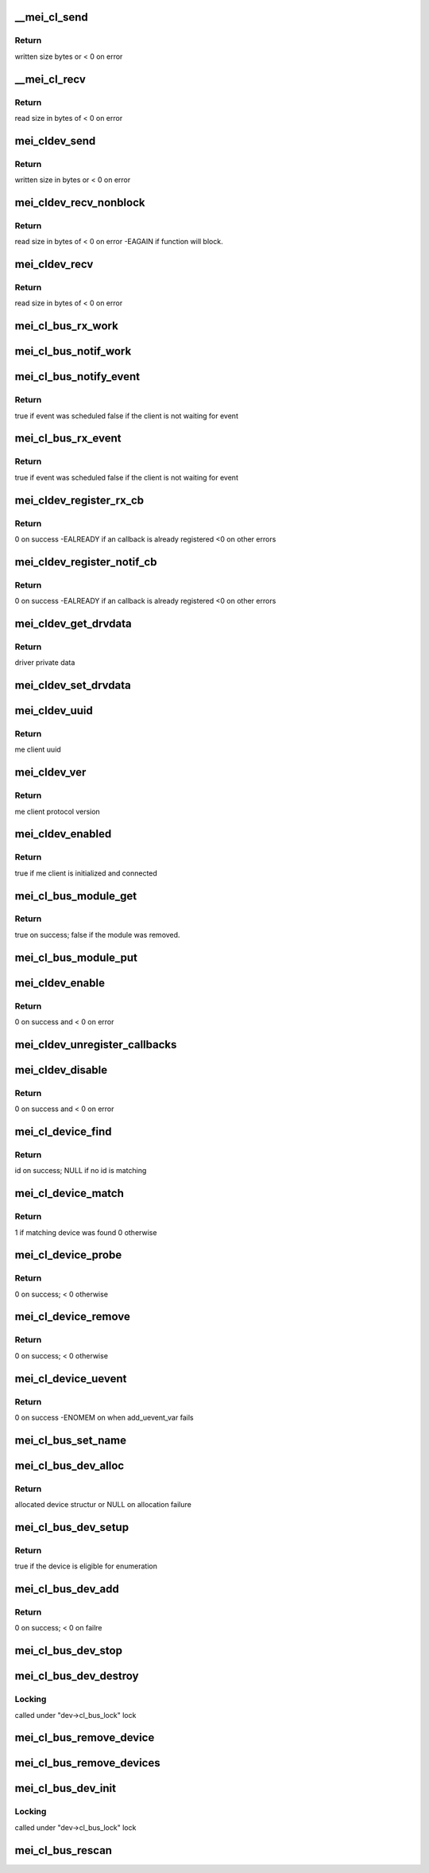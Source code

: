 .. -*- coding: utf-8; mode: rst -*-
.. src-file: drivers/misc/mei/bus.c

.. _`__mei_cl_send`:

\__mei_cl_send
==============

.. c:function:: ssize_t __mei_cl_send(struct mei_cl *cl, u8 *buf, size_t length, unsigned int mode)

    internal client send (write)

    :param cl:
        host client
    :type cl: struct mei_cl \*

    :param buf:
        buffer to send
    :type buf: u8 \*

    :param length:
        buffer length
    :type length: size_t

    :param mode:
        sending mode
    :type mode: unsigned int

.. _`__mei_cl_send.return`:

Return
------

written size bytes or < 0 on error

.. _`__mei_cl_recv`:

\__mei_cl_recv
==============

.. c:function:: ssize_t __mei_cl_recv(struct mei_cl *cl, u8 *buf, size_t length, unsigned int mode, unsigned long timeout)

    internal client receive (read)

    :param cl:
        host client
    :type cl: struct mei_cl \*

    :param buf:
        buffer to receive
    :type buf: u8 \*

    :param length:
        buffer length
    :type length: size_t

    :param mode:
        io mode
    :type mode: unsigned int

    :param timeout:
        recv timeout, 0 for infinite timeout
    :type timeout: unsigned long

.. _`__mei_cl_recv.return`:

Return
------

read size in bytes of < 0 on error

.. _`mei_cldev_send`:

mei_cldev_send
==============

.. c:function:: ssize_t mei_cldev_send(struct mei_cl_device *cldev, u8 *buf, size_t length)

    me device send  (write)

    :param cldev:
        me client device
    :type cldev: struct mei_cl_device \*

    :param buf:
        buffer to send
    :type buf: u8 \*

    :param length:
        buffer length
    :type length: size_t

.. _`mei_cldev_send.return`:

Return
------

written size in bytes or < 0 on error

.. _`mei_cldev_recv_nonblock`:

mei_cldev_recv_nonblock
=======================

.. c:function:: ssize_t mei_cldev_recv_nonblock(struct mei_cl_device *cldev, u8 *buf, size_t length)

    non block client receive (read)

    :param cldev:
        me client device
    :type cldev: struct mei_cl_device \*

    :param buf:
        buffer to receive
    :type buf: u8 \*

    :param length:
        buffer length
    :type length: size_t

.. _`mei_cldev_recv_nonblock.return`:

Return
------

read size in bytes of < 0 on error
-EAGAIN if function will block.

.. _`mei_cldev_recv`:

mei_cldev_recv
==============

.. c:function:: ssize_t mei_cldev_recv(struct mei_cl_device *cldev, u8 *buf, size_t length)

    client receive (read)

    :param cldev:
        me client device
    :type cldev: struct mei_cl_device \*

    :param buf:
        buffer to receive
    :type buf: u8 \*

    :param length:
        buffer length
    :type length: size_t

.. _`mei_cldev_recv.return`:

Return
------

read size in bytes of < 0 on error

.. _`mei_cl_bus_rx_work`:

mei_cl_bus_rx_work
==================

.. c:function:: void mei_cl_bus_rx_work(struct work_struct *work)

    dispatch rx event for a bus device

    :param work:
        work
    :type work: struct work_struct \*

.. _`mei_cl_bus_notif_work`:

mei_cl_bus_notif_work
=====================

.. c:function:: void mei_cl_bus_notif_work(struct work_struct *work)

    dispatch FW notif event for a bus device

    :param work:
        work
    :type work: struct work_struct \*

.. _`mei_cl_bus_notify_event`:

mei_cl_bus_notify_event
=======================

.. c:function:: bool mei_cl_bus_notify_event(struct mei_cl *cl)

    schedule notify cb on bus client

    :param cl:
        host client
    :type cl: struct mei_cl \*

.. _`mei_cl_bus_notify_event.return`:

Return
------

true if event was scheduled
false if the client is not waiting for event

.. _`mei_cl_bus_rx_event`:

mei_cl_bus_rx_event
===================

.. c:function:: bool mei_cl_bus_rx_event(struct mei_cl *cl)

    schedule rx event

    :param cl:
        host client
    :type cl: struct mei_cl \*

.. _`mei_cl_bus_rx_event.return`:

Return
------

true if event was scheduled
false if the client is not waiting for event

.. _`mei_cldev_register_rx_cb`:

mei_cldev_register_rx_cb
========================

.. c:function:: int mei_cldev_register_rx_cb(struct mei_cl_device *cldev, mei_cldev_cb_t rx_cb)

    register Rx event callback

    :param cldev:
        me client devices
    :type cldev: struct mei_cl_device \*

    :param rx_cb:
        callback function
    :type rx_cb: mei_cldev_cb_t

.. _`mei_cldev_register_rx_cb.return`:

Return
------

0 on success
-EALREADY if an callback is already registered
<0 on other errors

.. _`mei_cldev_register_notif_cb`:

mei_cldev_register_notif_cb
===========================

.. c:function:: int mei_cldev_register_notif_cb(struct mei_cl_device *cldev, mei_cldev_cb_t notif_cb)

    register FW notification event callback

    :param cldev:
        me client devices
    :type cldev: struct mei_cl_device \*

    :param notif_cb:
        callback function
    :type notif_cb: mei_cldev_cb_t

.. _`mei_cldev_register_notif_cb.return`:

Return
------

0 on success
-EALREADY if an callback is already registered
<0 on other errors

.. _`mei_cldev_get_drvdata`:

mei_cldev_get_drvdata
=====================

.. c:function:: void *mei_cldev_get_drvdata(const struct mei_cl_device *cldev)

    driver data getter

    :param cldev:
        mei client device
    :type cldev: const struct mei_cl_device \*

.. _`mei_cldev_get_drvdata.return`:

Return
------

driver private data

.. _`mei_cldev_set_drvdata`:

mei_cldev_set_drvdata
=====================

.. c:function:: void mei_cldev_set_drvdata(struct mei_cl_device *cldev, void *data)

    driver data setter

    :param cldev:
        mei client device
    :type cldev: struct mei_cl_device \*

    :param data:
        data to store
    :type data: void \*

.. _`mei_cldev_uuid`:

mei_cldev_uuid
==============

.. c:function:: const uuid_le *mei_cldev_uuid(const struct mei_cl_device *cldev)

    return uuid of the underlying me client

    :param cldev:
        mei client device
    :type cldev: const struct mei_cl_device \*

.. _`mei_cldev_uuid.return`:

Return
------

me client uuid

.. _`mei_cldev_ver`:

mei_cldev_ver
=============

.. c:function:: u8 mei_cldev_ver(const struct mei_cl_device *cldev)

    return protocol version of the underlying me client

    :param cldev:
        mei client device
    :type cldev: const struct mei_cl_device \*

.. _`mei_cldev_ver.return`:

Return
------

me client protocol version

.. _`mei_cldev_enabled`:

mei_cldev_enabled
=================

.. c:function:: bool mei_cldev_enabled(struct mei_cl_device *cldev)

    check whether the device is enabled

    :param cldev:
        mei client device
    :type cldev: struct mei_cl_device \*

.. _`mei_cldev_enabled.return`:

Return
------

true if me client is initialized and connected

.. _`mei_cl_bus_module_get`:

mei_cl_bus_module_get
=====================

.. c:function:: bool mei_cl_bus_module_get(struct mei_cl_device *cldev)

    acquire module of the underlying hw driver.

    :param cldev:
        mei client device
    :type cldev: struct mei_cl_device \*

.. _`mei_cl_bus_module_get.return`:

Return
------

true on success; false if the module was removed.

.. _`mei_cl_bus_module_put`:

mei_cl_bus_module_put
=====================

.. c:function:: void mei_cl_bus_module_put(struct mei_cl_device *cldev)

    release the underlying hw module.

    :param cldev:
        mei client device
    :type cldev: struct mei_cl_device \*

.. _`mei_cldev_enable`:

mei_cldev_enable
================

.. c:function:: int mei_cldev_enable(struct mei_cl_device *cldev)

    enable me client device create connection with me client

    :param cldev:
        me client device
    :type cldev: struct mei_cl_device \*

.. _`mei_cldev_enable.return`:

Return
------

0 on success and < 0 on error

.. _`mei_cldev_unregister_callbacks`:

mei_cldev_unregister_callbacks
==============================

.. c:function:: void mei_cldev_unregister_callbacks(struct mei_cl_device *cldev)

    internal wrapper for unregistering callbacks.

    :param cldev:
        client device
    :type cldev: struct mei_cl_device \*

.. _`mei_cldev_disable`:

mei_cldev_disable
=================

.. c:function:: int mei_cldev_disable(struct mei_cl_device *cldev)

    disable me client device disconnect form the me client

    :param cldev:
        me client device
    :type cldev: struct mei_cl_device \*

.. _`mei_cldev_disable.return`:

Return
------

0 on success and < 0 on error

.. _`mei_cl_device_find`:

mei_cl_device_find
==================

.. c:function:: const struct mei_cl_device_id *mei_cl_device_find(struct mei_cl_device *cldev, struct mei_cl_driver *cldrv)

    find matching entry in the driver id table

    :param cldev:
        me client device
    :type cldev: struct mei_cl_device \*

    :param cldrv:
        me client driver
    :type cldrv: struct mei_cl_driver \*

.. _`mei_cl_device_find.return`:

Return
------

id on success; NULL if no id is matching

.. _`mei_cl_device_match`:

mei_cl_device_match
===================

.. c:function:: int mei_cl_device_match(struct device *dev, struct device_driver *drv)

    device match function

    :param dev:
        device
    :type dev: struct device \*

    :param drv:
        driver
    :type drv: struct device_driver \*

.. _`mei_cl_device_match.return`:

Return
------

1 if matching device was found 0 otherwise

.. _`mei_cl_device_probe`:

mei_cl_device_probe
===================

.. c:function:: int mei_cl_device_probe(struct device *dev)

    bus probe function

    :param dev:
        device
    :type dev: struct device \*

.. _`mei_cl_device_probe.return`:

Return
------

0 on success; < 0 otherwise

.. _`mei_cl_device_remove`:

mei_cl_device_remove
====================

.. c:function:: int mei_cl_device_remove(struct device *dev)

    remove device from the bus

    :param dev:
        device
    :type dev: struct device \*

.. _`mei_cl_device_remove.return`:

Return
------

0 on success; < 0 otherwise

.. _`mei_cl_device_uevent`:

mei_cl_device_uevent
====================

.. c:function:: int mei_cl_device_uevent(struct device *dev, struct kobj_uevent_env *env)

    me client bus uevent handler

    :param dev:
        device
    :type dev: struct device \*

    :param env:
        uevent kobject
    :type env: struct kobj_uevent_env \*

.. _`mei_cl_device_uevent.return`:

Return
------

0 on success -ENOMEM on when add_uevent_var fails

.. _`mei_cl_bus_set_name`:

mei_cl_bus_set_name
===================

.. c:function:: void mei_cl_bus_set_name(struct mei_cl_device *cldev)

    set device name for me client device

    :param cldev:
        me client device
    :type cldev: struct mei_cl_device \*

.. _`mei_cl_bus_dev_alloc`:

mei_cl_bus_dev_alloc
====================

.. c:function:: struct mei_cl_device *mei_cl_bus_dev_alloc(struct mei_device *bus, struct mei_me_client *me_cl)

    initialize and allocate mei client device

    :param bus:
        mei device
    :type bus: struct mei_device \*

    :param me_cl:
        me client
    :type me_cl: struct mei_me_client \*

.. _`mei_cl_bus_dev_alloc.return`:

Return
------

allocated device structur or NULL on allocation failure

.. _`mei_cl_bus_dev_setup`:

mei_cl_bus_dev_setup
====================

.. c:function:: bool mei_cl_bus_dev_setup(struct mei_device *bus, struct mei_cl_device *cldev)

    setup me client device run fix up routines and set the device name

    :param bus:
        mei device
    :type bus: struct mei_device \*

    :param cldev:
        me client device
    :type cldev: struct mei_cl_device \*

.. _`mei_cl_bus_dev_setup.return`:

Return
------

true if the device is eligible for enumeration

.. _`mei_cl_bus_dev_add`:

mei_cl_bus_dev_add
==================

.. c:function:: int mei_cl_bus_dev_add(struct mei_cl_device *cldev)

    add me client devices

    :param cldev:
        me client device
    :type cldev: struct mei_cl_device \*

.. _`mei_cl_bus_dev_add.return`:

Return
------

0 on success; < 0 on failre

.. _`mei_cl_bus_dev_stop`:

mei_cl_bus_dev_stop
===================

.. c:function:: void mei_cl_bus_dev_stop(struct mei_cl_device *cldev)

    stop the driver

    :param cldev:
        me client device
    :type cldev: struct mei_cl_device \*

.. _`mei_cl_bus_dev_destroy`:

mei_cl_bus_dev_destroy
======================

.. c:function:: void mei_cl_bus_dev_destroy(struct mei_cl_device *cldev)

    destroy me client devices object

    :param cldev:
        me client device
    :type cldev: struct mei_cl_device \*

.. _`mei_cl_bus_dev_destroy.locking`:

Locking
-------

called under "dev->cl_bus_lock" lock

.. _`mei_cl_bus_remove_device`:

mei_cl_bus_remove_device
========================

.. c:function:: void mei_cl_bus_remove_device(struct mei_cl_device *cldev)

    remove a devices form the bus

    :param cldev:
        me client device
    :type cldev: struct mei_cl_device \*

.. _`mei_cl_bus_remove_devices`:

mei_cl_bus_remove_devices
=========================

.. c:function:: void mei_cl_bus_remove_devices(struct mei_device *bus)

    remove all devices form the bus

    :param bus:
        mei device
    :type bus: struct mei_device \*

.. _`mei_cl_bus_dev_init`:

mei_cl_bus_dev_init
===================

.. c:function:: void mei_cl_bus_dev_init(struct mei_device *bus, struct mei_me_client *me_cl)

    allocate and initializes an mei client devices based on me client

    :param bus:
        mei device
    :type bus: struct mei_device \*

    :param me_cl:
        me client
    :type me_cl: struct mei_me_client \*

.. _`mei_cl_bus_dev_init.locking`:

Locking
-------

called under "dev->cl_bus_lock" lock

.. _`mei_cl_bus_rescan`:

mei_cl_bus_rescan
=================

.. c:function:: void mei_cl_bus_rescan(struct mei_device *bus)

    scan me clients list and add create devices for eligible clients

    :param bus:
        mei device
    :type bus: struct mei_device \*

.. This file was automatic generated / don't edit.

